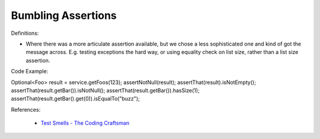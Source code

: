 Bumbling Assertions
^^^^^
Definitions:

* Where there was a more articulate assertion available, but we chose a less sophisticated one and kind of got the message across. E.g. testing exceptions the hard way, or using equality check on list size, rather than a list size assertion.


Code Example:

.. code-block:: java

Optional<Foo> result = service.getFoos(123);
assertNotNull(result);
assertThat(result).isNotEmpty();
assertThat(result.getBar()).isNotNull();
assertThat(result.getBar()).hasSize(1);
assertThat(result.getBar().get(0)).isEqualTo("buzz");


References:

 * `Test Smells - The Coding Craftsman <https://codingcraftsman.wordpress.com/2018/09/27/test-smells/>`_

